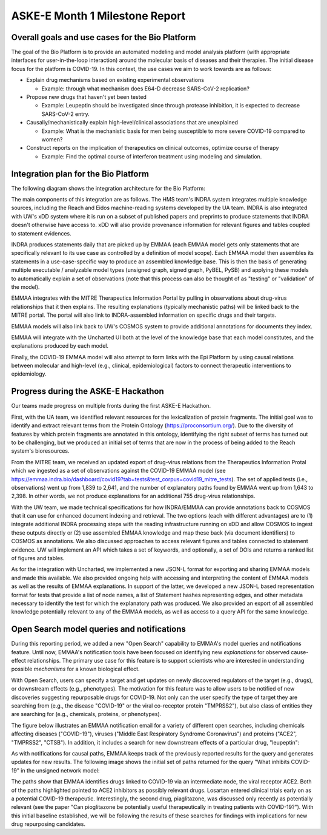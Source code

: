 ASKE-E Month 1 Milestone Report
===============================

Overall goals and use cases for the Bio Platform
------------------------------------------------

The goal of the Bio Platform is to provide an automated modeling and
model analysis platform (with appropriate interfaces for user-in-the-loop
interaction) around the molecular basis of diseases and their therapies.
The initial disease focus for the platform is COVID-19. In this context,
the use cases we aim to work towards are as follows:

- Explain drug mechanisms based on existing experimental observations

  - Example: through what mechanism does E64-D decrease SARS-CoV-2 replication?

- Propose new drugs that haven't yet been tested

  - Example: Leupeptin should be investigated since through protease
    inhibition, it is expected to decrease SARS-CoV-2 entry.

- Causally/mechanistically explain high-level/clinical associations
  that are unexplained

  - Example: What is the mechanistic basis for men being susceptible to more
    severe COVID-19 compared to women?

- Construct reports on the implication of therapeutics on clinical outcomes,
  optimize course of therapy

  - Example: Find the optimal course of interferon treatment using modeling
    and simulation.

Integration plan for the Bio Platform
-------------------------------------

The following diagram shows the integration architecture for the Bio
Platform:

.. image:: ../_static/images/bio_platform.png
    :scale: 75%

The main components of this integration are as follows. The HMS team's INDRA
system integrates multiple knowledge sources, including the Reach and Eidos
machine-reading systems developed by the UA team. INDRA is also integrated with
UW's xDD system where it is run on a subset of published papers and preprints
to produce statements that INDRA doesn't otherwise have access to. xDD will
also provide provenance information for relevant figures and tables coupled
to statement evidences.

INDRA produces statements daily that are picked up by EMMAA (each EMMAA model
gets only statements that are specifically relevant to its use case as
controlled by a definition of model scope). Each EMMAA model then assembles
its statements in a use-case-specific way to produce an assembled knowledge
base. This is then the basis of generating multiple executable / analyzable
model types (unsigned graph, signed graph, PyBEL, PySB) and applying these
models to automatically explain a set of observations (note that this process
can also be thought of as "testing" or "validation" of the model).

EMMAA integrates with the MITRE Therapeutics Information Portal by pulling
in observations about drug-virus relationships that it then explains.
The resulting explanations (typically mechanistic paths) will be linked
back to the MITRE portal. The portal will also link to INDRA-assembled
information on specific drugs and their targets.

EMMAA models will also link back to UW's COSMOS system to provide additional
annotations for documents they index.

EMMAA will integrate with the Uncharted UI both at the level of
the knowledge base that each model constitutes, and the explanations
produced by each model.

Finally, the COVID-19 EMMAA model will also attempt to form links with the
Epi Platform by using causal relations between molecular and high-level
(e.g., clinical, epidemiological) factors to connect therapeutic interventions
to epidemiology.

Progress during the ASKE-E Hackathon
------------------------------------

Our teams made progress on multiple fronts during the first ASKE-E
Hackathon.

First, with the UA team, we identified relevant resources for the
lexicalization of protein fragments. The initial goal was to identify and
extract relevant terms from the Protein Ontology (https://proconsortium.org/).
Due to the diversity of features by which protein fragments are annotated
in this ontology, identifying the right subset of terms has turned out to
be challenging, but we produced an initial set of terms that are now in
the process of being added to the Reach system's bioresources.

From the MITRE team, we received an updated export of drug-virus relations
from the Therapeutics Information Protal which we ingested as a set
of observations against the COVID-19 EMMAA model
(see https://emmaa.indra.bio/dashboard/covid19?tab=tests&test_corpus=covid19_mitre_tests).
The set of applied tests (i.e., observations) went up from 1,839 to 2,641, and
the number of explanatory paths found by EMMAA went up from 1,643 to 2,398.
In other words, we not produce explanations for an additional 755 drug-virus
relationships.

With the UW team, we made technical specifications for how INDRA/EMMAA
can provide annotations back to COSMOS that it can use for enhanced
document indexing and retrieval. The two options (each with different
advantages) are to (1) integrate additional INDRA processing steps with the
reading infrastructure running on xDD and allow COSMOS to ingest these outputs
directly or (2) use assembled EMMAA knowledge and map these back (via document
identifiers) to COSMOS as annotations. We also discussed approaches to
access relevant figures and tables connected to statement evidence. UW will
implement an API which takes a set of keywords, and optionally, a set of
DOIs and returns a ranked list of figures and tables.

As for the integration with Uncharted, we implemented a new JSON-L format for
exporting and sharing EMMAA models and made this available. We also
provided ongoing help with accessing and interpreting the content
of EMMAA models as well as the results of EMMAA explanations. In support
of the latter, we developed a new JSON-L based representation format for
tests that provide a list of node names, a list of Statement hashes
representing edges, and other metadata necessary to identify the test for
which the explanatory path was produced. We also provided an export of
all assembled knowledge potentially relevant to any of the EMMAA models, as
well as access to a query API for the same knowledge.

Open Search model queries and notifications
-------------------------------------------

During this reporting period, we added a new "Open Search" capability to
EMMAA's model queries and notifications feature.  Until now, EMMAA's
notification tools have been focused on identifying new *explanations* for
observed cause-effect relationships. The primary use case for this feature is
to support scientists who are interested in understanding possible *mechanisms*
for a known biological effect.

With Open Search, users can specify a target and get updates on newly
discovered regulators of the target (e.g., drugs), or downstream effects (e.g.,
phenotypes). The motivation for this feature was to allow users to be notified
of new discoveries suggesting repurposable drugs for COVID-19. Not only can the
user specify the type of target they are searching from (e.g., the disease
"COVID-19" or the viral co-receptor protein "TMPRSS2"), but also class of
entities they are searching for (e.g., chemicals, proteins, or phenotypes).

The figure below illustrates an EMMAA notification email for a variety of
different open searches, including chemicals affecting diseases ("COVID-19"),
viruses ("Middle East Respiratory Syndrome Coronavirus") and proteins ("ACE2",
"TMPRSS2", "CTSB"). In addition, it includes a search for new downstream
effects of a particular drug, "leupeptin":

.. image:: ../_static/images/open_search_email.png
    :scale: 75%

As with notifications for causal paths, EMMAA keeps track of the previously
reported results for the query and generates updates for new results. The
following image shows the initial set of paths returned for the query "What
inhibits COVID-19" in the unsigned network model: 

.. image:: ../_static/images/open_search_paths.png
    :scale: 75%

The paths show that EMMAA identifies drugs linked to COVID-19 via an
intermediate node, the viral receptor ACE2. Both of the paths highlighted
pointed to ACE2 inhibitors as possibly relevant drugs. Losartan entered
clinical trials early on as a potential COVID-19 therapeutic. Interestingly,
the second drug, piaglitazone, was discussed only recently as potentially
relevant (see the paper "Can pioglitazone be potentially useful therapeutically
in treating patients with COVID-19?"). With this initial baseline established,
we will be following the results of these searches for findings with
implications for new drug repurposing candidates.



